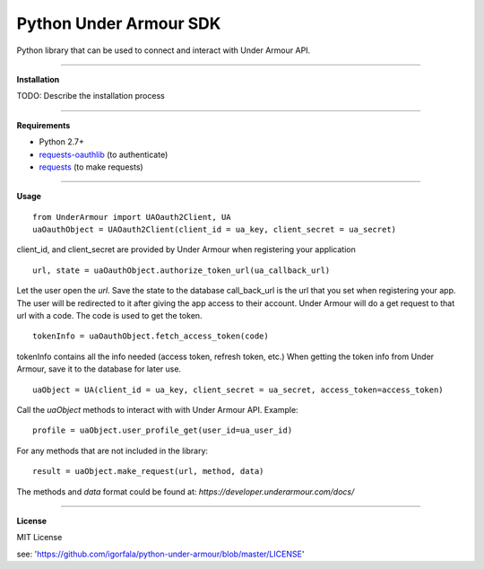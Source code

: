 Python Under Armour SDK
=======================
Python library that can be used to connect and interact with Under Armour API.

----

**Installation**

TODO: Describe the installation process

----

**Requirements**

* Python 2.7+
* `requests-oauthlib`_ (to authenticate)
* `requests`_ (to make requests)

.. _requests-oauthlib: https://pypi.python.org/pypi/requests-oauthlib
.. _requests: https://pypi.python.org/pypi/requests

----

**Usage**
::
  from UnderArmour import UAOauth2Client, UA
  uaOauthObject = UAOauth2Client(client_id = ua_key, client_secret = ua_secret)
client_id, and client_secret are provided by Under Armour when registering your application
::
  url, state = uaOauthObject.authorize_token_url(ua_callback_url)
Let the user open the *url*. Save the state to the database
call_back_url is the url that you set when registering your app.
The user will be redirected to it after giving the app access to
their account. Under Armour will do a get request to that url
with a code. The code is used to get the token.
::
  tokenInfo = uaOauthObject.fetch_access_token(code)

tokenInfo contains all the info needed (access token, refresh token, etc.)
When getting the token info from Under Armour, save it to the database for later use.
::
  uaObject = UA(client_id = ua_key, client_secret = ua_secret, access_token=access_token)
Call the *uaObject* methods to interact with with Under Armour API.
Example:
::
  profile = uaObject.user_profile_get(user_id=ua_user_id)

For any methods that are not included in the library:
::
  result = uaObject.make_request(url, method, data)

The methods and *data* format could be found at:
`https://developer.underarmour.com/docs/`

----

**License**

MIT License

see: 'https://github.com/igorfala/python-under-armour/blob/master/LICENSE'
